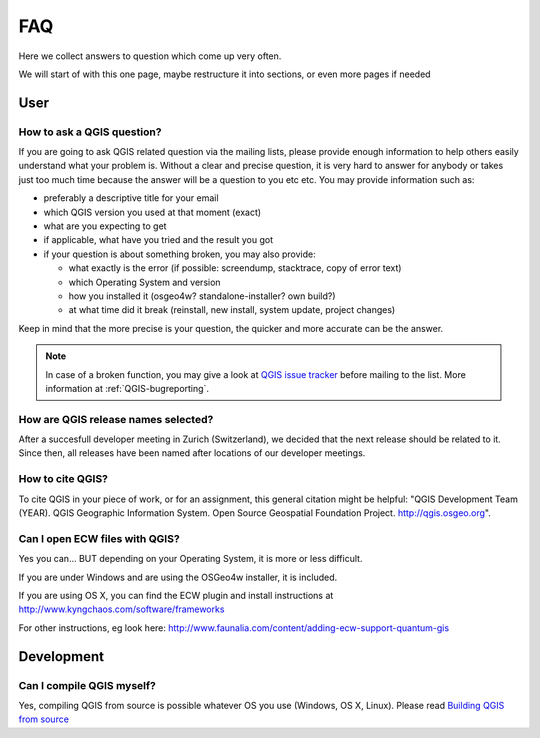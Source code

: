 
====
FAQ
====

Here we collect answers to question which come up very often.

We will start of with this one page, maybe restructure it into sections, or
even more pages if needed


User
====

.. _how-to-ask-a-QGIS-question:

How to ask a QGIS question?
---------------------------

If you are going to ask QGIS related question via the mailing lists,
please provide enough information to help others easily understand what your problem is.
Without a clear and precise question, it is very hard to answer for anybody or
takes just too much time because the answer will be a question to you etc etc.
You may provide information such as:

* preferably a descriptive title for your email
* which QGIS version you used at that moment (exact)
* what are you expecting to get
* if applicable, what have you tried and the result you got
* if your question is about something broken, you may also provide:

  * what exactly is the error (if possible: screendump, stacktrace, copy of error text)
  * which Operating System and version
  * how you installed it (osgeo4w? standalone-installer? own build?)
  * at what time did it break (reinstall, new install, system update, project changes)

Keep in mind that the more precise is your question, the quicker and more
accurate can be the answer.

.. note::
   In case of a broken function, you may give a look at `QGIS issue tracker
   <https://issues.qgis.org/projects/qgis/issues>`_ before
   mailing to the list. More information at :ref:`QGIS-bugreporting`.


How are QGIS release names selected?
------------------------------------

After a succesfull developer meeting in Zurich (Switzerland), we decided that
the next release should be related to it. Since then, all releases have been named
after locations of our developer meetings. 

How to cite QGIS?
-----------------

To cite QGIS in your piece of work, or for an assignment, this general citation might be helpful: "QGIS Development Team (YEAR). QGIS Geographic Information System. Open Source Geospatial Foundation Project. http://qgis.osgeo.org". 


Can I open ECW files with QGIS?
-------------------------------

Yes you can... BUT depending on your Operating System, it is more or less difficult.

If you are under Windows and are using the OSGeo4w installer, it is included.

If you are using OS X, you can find the ECW plugin and install instructions at
http://www.kyngchaos.com/software/frameworks

For other instructions, eg look here: http://www.faunalia.com/content/adding-ecw-support-quantum-gis

Development
===========

Can I compile QGIS myself?
--------------------------

Yes, compiling QGIS from source is possible whatever OS you use (Windows, OS X,
Linux). Please read `Building QGIS from source
<http://htmlpreview.github.io/?https://github.com/qgis/QGIS/blob/master/doc/INSTALL.html>`_


